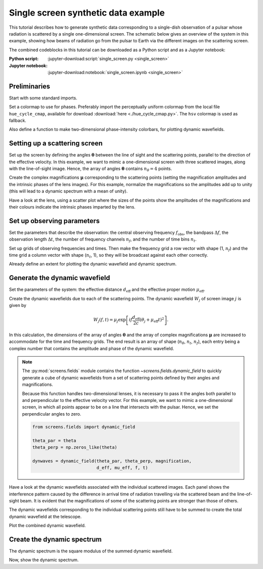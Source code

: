 ************************************
Single screen synthetic data example
************************************

This tutorial describes how to generate synthetic data corresponding to a
single-dish observation of a pulsar whose radiation is scattered by a single
one-dimensional screen. The schematic below gives an overview of the system
in this example, showing how beams of radiation go from the pulsar to Earth
via the different images on the scattering screen.

The combined codeblocks in this tutorial can be downloaded as a Python script
and as a Jupyter notebook:

:Python script:
    :jupyter-download:script:`single_screen.py <single_screen>`
:Jupyter notebook:
    :jupyter-download:notebook:`single_screen.ipynb <single_screen>`

.. plot::

    from astropy import units as u
    import matplotlib.pyplot as plt
    from screens.visualization import make_sketch

    theta = [-4., -1., 0., 2.] << u.mas

    plt.figure(figsize=(12., 3.))
    make_sketch(theta)
    plt.show()


Preliminaries
=============

Start with some standard imports.

.. jupyter-execute::

    import numpy as np
    import matplotlib.pyplot as plt
    import matplotlib.cm as cm
    from astropy import units as u
    from astropy import constants as const

Set a colormap to use for phases. Preferably import the perceptually uniform
colormap from the local file ``hue_cycle_cmap``, available for download
:download:`here <./hue_cycle_cmap.py>`.
The ``hsv`` colormap is used as fallback.

.. jupyter-execute::

    try:
        from hue_cycle_cmap import cmap as phasecmap
    except ImportError:
        phasecmap = cm.hsv

Also define a function to make two-dimensional phase-intensity colorbars,
for plotting dynamic wavefields.

.. jupyter-execute::

    def phase_intensity_colorbar(fig, ax, phasecmap, ampmax=1.):

        cbar = fig.colorbar(cm.ScalarMappable(), ax=ax, aspect=7.5)
        cbar_pos = fig.axes[-1].get_position()
        cbar.remove()

        nph = 36
        nalpha = 256
        phases = np.linspace(-np.pi, np.pi, nph, endpoint=False) + np.pi/nph
        alphas = np.linspace(0., 1., nalpha, endpoint=False) + 0.5/nalpha
        phasegrid, alphagrid = np.meshgrid(phases, alphas)

        cax = fig.add_axes(cbar_pos)
        cax.imshow(phasegrid, alpha=alphagrid,
                   origin='lower', aspect='auto', interpolation='none',
                   cmap=phasecmap, extent=[-np.pi, np.pi, 0., ampmax])
        cax.xaxis.tick_top()
        cax.xaxis.set_label_position('top')
        cax.yaxis.tick_right()
        cax.yaxis.set_label_position('right')
        cax.set_xticks([-np.pi, 0., np.pi])
        cax.set_xticklabels([r'$-\pi$', '0', r'$\pi$'])
        cax.set_xlabel('phase (rad)')
        cax.set_ylabel('normalized intensity')


Setting up a scattering screen
==============================

Set up the screen by defining the angles :math:`\boldsymbol{\theta}` between
the line of sight and the scattering points, parallel to the direction of the
effective velocity. In this example, we want to mimic a one-dimensional screen
with three scattered images, along with the line-of-sight image. Hence, the
array of angles :math:`\boldsymbol{\theta}` contains :math:`n_\theta = 4`
points.

.. jupyter-execute::

    theta = [-4., -1., 0., 2.] << u.mas

Create the complex magnifications :math:`\boldsymbol{\mu}` corresponding to the
scattering points (setting the magnification amplitudes and the intrinsic
phases of the lens images). For this example, normalize the magnifications
so the amplitudes add up to unity (this will lead to a dynamic spectrum with a
mean of unity).

.. jupyter-execute::

    magnification = [-0.1 - 0.1j,
                     0.7 - 0.3j,
                     1.,
                     0.3 + 0.3j]
    magnification /= np.sqrt((np.abs(magnification)**2).sum())

Have a look at the lens, using a scatter plot where the sizes of the points
show the amplitudes of the magnifications and their colours indicate the
intrinsic phases imparted by the lens.

.. jupyter-execute::

    plt.figure(figsize=(12., 3.))
    plt.scatter(theta, np.zeros_like(theta),
                s=np.abs(magnification)*2000., c=np.angle(magnification),
                cmap=phasecmap, vmin=-np.pi, vmax=np.pi)

    plt.xlabel(rf"$\theta$ ({theta.unit.to_string('latex')})")

    cbar = plt.colorbar(aspect=7.5)
    cbar.set_label('phase (rad)')
    cbar.set_ticks([-np.pi, -np.pi/2., 0., np.pi/2., np.pi])
    cbar.set_ticklabels([r'$-\pi$', r'$-\pi/2$', '0', r'$\pi/2$', r'$\pi$'])

    plt.show()


Set up observing parameters
===========================

Set the parameters that describe the observation:
the central observing frequency :math:`f_\mathrm{obs}`,
the bandpass :math:`\Delta f`,
the observation length :math:`\Delta t`,
the number of frequency channels :math:`n_f`,
and the number of time bins :math:`n_t`.

.. jupyter-execute::

    fobs = 316. * u.MHz
    delta_f = 2. * u.MHz
    delta_t = 90. * u.minute
    nf = 200
    nt = 180

Set up grids of observing frequencies and times. Then make the frequency grid
a row vector with shape (1, :math:`n_f`) and the time grid a column vector with
shape (:math:`n_t`, 1), so they will be broadcast against each other correctly.

.. jupyter-execute::

    f = (fobs + np.linspace(-0.5*delta_f, 0.5*delta_f, nf, endpoint=False)
         + 0.5*delta_f/nf)
    t = np.linspace(0.*u.minute, delta_t, nt, endpoint=False) + 0.5*delta_t/nt

    f, t = np.meshgrid(f, t, sparse=True)

Already define an extent for plotting the dynamic wavefield and dynamic
spectrum.

.. jupyter-execute::

    ds_extent = (t[0][0].value  - 0.5*(t[1][0].value - t[0][0].value),
                 t[-1][0].value + 0.5*(t[1][0].value - t[0][0].value),
                 f[0][0].value  - 0.5*(f[0][1].value - f[0][0].value),
                 f[0][-1].value + 0.5*(f[0][1].value - f[0][0].value))


Generate the dynamic wavefield
==============================

Set the parameters of the system: the effective distance :math:`d_\mathrm{eff}`
and the effective proper motion :math:`\mu_\mathrm{eff}`.

.. jupyter-execute::

    d_eff = 0.5 * u.kpc
    mu_eff = 50. * u.mas / u.yr

Create the dynamic wavefields due to each of the scattering points.
The dynamic wavefield :math:`W_j` of screen image :math:`j` is given by

.. math::

    W_j(f, t) = \mu_j \exp \left[ i f \frac{d_\mathrm{eff}}{2 c}
                                  (\theta_j + \mu_\mathrm{eff} t)^2 \right].

.. jupyter-execute::
    
    theta_t = theta[:, np.newaxis, np.newaxis] + mu_eff * t
    tau_t = (((d_eff / (2*const.c)) * theta_t**2)
             .to(u.s, equivalencies=u.dimensionless_angles()))

    phasor = np.exp(1j * (f * tau_t * u.cycle).to_value(u.rad))
    dynwaves = phasor * magnification[:, np.newaxis, np.newaxis]

In this calculation, the dimensions of the array of angles
:math:`\boldsymbol{\theta}` and the array of complex magnifications
:math:`\boldsymbol{\mu}` are increased to accommodate for the time and
frequency grids. The end result is an array of shape (:math:`n_\theta`,
:math:`n_t`, :math:`n_f`), each entry being a complex number that contains the
amplitude and phase of the dynamic wavefield.

.. note::

    The :py:mod:`screens.fields` module contains the function
    `~screens.fields.dynamic_field` to quickly generate a cube of dynamic
    wavefields from a set of scattering points defined by their angles and
    magnifications.
    
    Because this function handles two-dimensional lenses, it is necessary to
    pass it the angles both parallel to and perpendicular to the effective
    velocity vector. For this example, we want to mimic a one-dimensional
    screen, in which all points appear to be on a line that intersects with
    the pulsar. Hence, we set the perpendicular angles to zero.

    .. code-block:: python

        from screens.fields import dynamic_field

        theta_par = theta
        theta_perp = np.zeros_like(theta)

        dynwaves = dynamic_field(theta_par, theta_perp, magnification,
                                 d_eff, mu_eff, f, t)

Have a look at the dynamic wavefields associated with the individual scattered
images. Each panel shows the interference pattern caused by the difference in
arrival time of radiation travelling via the scattered beam and the
line-of-sight beam. It is evident that the magnifications of some of the
scattering points are stronger than those of others.

.. jupyter-execute::

    fig, axes = plt.subplots(nrows=2, ncols=2, figsize=(12., 8.))
    plt.subplots_adjust(wspace=0.4, hspace=0.4)
    for ax, dynwave, th, mag in zip(axes.flat, dynwaves, theta, magnification):
        ax.imshow(np.angle(dynwave).T,
                  alpha=np.abs(mag) / np.max(np.abs(magnification)),
                  origin='lower', aspect='auto', interpolation='none',
                  cmap=phasecmap, extent=ds_extent, vmin=-np.pi, vmax=np.pi)
        ax.set_title(rf"$\theta = {th.value:.0f}$"
                     rf" {theta.unit.to_string('latex')}")
        ax.set_xlabel(rf"time $t$ ({t.unit.to_string('latex')})")
        ax.set_ylabel(rf"frequency $f$ ({f.unit.to_string('latex')})")

    phase_intensity_colorbar(fig, axes, phasecmap,
                             ampmax=np.max(np.abs(magnification)))

    plt.show()

The dynamic wavefields corresponding to the individual scattering points still
have to be summed to create the total dynamic wavefield at the telescope.

.. jupyter-execute::

    dynwave = dynwaves.sum(axis=0)

Plot the combined dynamic wavefield.

.. jupyter-execute::

    fig = plt.figure(figsize=(12., 8.))
    ax = plt.subplot(111)
    plt.imshow(np.angle(dynwave).T,
               alpha=(np.abs(dynwave).T / np.max(np.abs(dynwave))),
               origin='lower', aspect='auto', interpolation='none',
               cmap=phasecmap, extent=ds_extent, vmin=-np.pi, vmax=np.pi)
    plt.title('dynamic wavefield')
    plt.xlabel(rf"time $t$ ({t.unit.to_string('latex')})")
    plt.ylabel(rf"frequency $f$ ({f.unit.to_string('latex')})")

    phase_intensity_colorbar(fig, ax, phasecmap,
                             ampmax=np.max(np.abs(dynwave)))

    plt.show()


Create the dynamic spectrum
===========================

The dynamic spectrum is the square modulus of the summed dynamic wavefield.

.. jupyter-execute::

    dynspec = np.abs(dynwave)**2


Now, show the dynamic spectrum.

.. jupyter-execute::

    plt.figure(figsize=(12., 8.))
    plt.imshow(dynspec.T,
               origin='lower', aspect='auto', interpolation='none',
               cmap='Greys', extent=ds_extent, vmin=0.)
    plt.title('dynamic spectrum')
    plt.xlabel(rf"time $t$ ({t.unit.to_string('latex')})")
    plt.ylabel(rf"frequency $f$ ({f.unit.to_string('latex')})")

    cbar = plt.colorbar()
    cbar.set_label('normalized intensity')

    plt.show()

